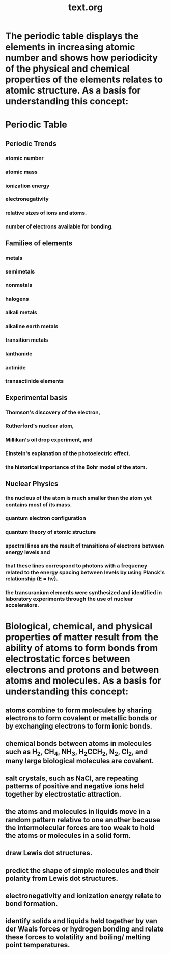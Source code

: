 
#+title: text.org
#+startup: indent

* The periodic table displays the elements in increasing atomic number and shows how periodicity of the physical and chemical properties of the elements relates to atomic structure. As a basis for understanding this concept:


* Periodic Table

** Periodic Trends
*** atomic number
*** atomic mass
*** ionization energy
*** electronegativity
*** relative sizes of ions and atoms. 
*** number of electrons available for bonding. 

** Families of elements
*** metals
*** semimetals 
*** nonmetals 
*** halogens 
*** alkali metals 
*** alkaline earth metals
*** transition metals
*** lanthanide 
*** actinide 
*** transactinide elements  

** Experimental basis

*** Thomson's discovery of the electron, 
*** Rutherford's nuclear atom, 
*** Millikan's oil drop experiment, and 
*** Einstein's explanation of the photoelectric effect. 
*** the historical importance of the Bohr model of the atom. 

** Nuclear Physics

*** the nucleus of the atom is much smaller than the atom yet contains most of its mass. 
*** quantum electron configuration
*** quantum theory of atomic structure
*** spectral lines are the result of transitions of electrons between energy levels and 
*** that these lines correspond to photons with a frequency related to the energy spacing between levels by using Planck's relationship (E = hv). 
*** the transuranium elements were synthesized and identified in laboratory experiments through the use of nuclear accelerators. 

* Biological, chemical, and physical properties of matter result from the ability of atoms to form bonds from electrostatic forces between electrons and protons and between atoms and molecules. As a basis for understanding this concept:

** atoms combine to form molecules by sharing electrons to form covalent or metallic bonds or by exchanging electrons to form ionic bonds. 
** chemical bonds between atoms in molecules such as H_2, CH_4, NH_3, H_{2}CCH_2, N_2, Cl_2, and many large biological molecules are covalent. 
** salt crystals, such as NaCl, are repeating patterns of positive and negative ions held together by electrostatic attraction. 
** the atoms and molecules in liquids move in a random pattern relative to one another because the intermolecular forces are too weak to hold the atoms or molecules in a solid form.
** draw Lewis dot structures. 
** predict the shape of simple molecules and their polarity from Lewis dot structures. 
** electronegativity and ionization energy relate to bond formation. 
** identify solids and liquids held together by van der Waals forces or hydrogen bonding and relate these forces to volatility and boiling/ melting point temperatures.
